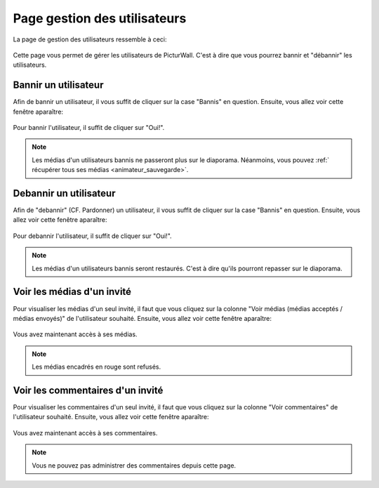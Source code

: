 .. _animateur_gestion_utilisateurs:

Page gestion des utilisateurs
================================

La page de gestion des utilisateurs ressemble à ceci:

.. figure:: _images/gestion_utilisateurs/gestion_utilisateurs.PNG
   :alt: Panel animateur de PicturWall, page gestion des utilisateurs.
   :align: center

Cette page vous permet de gérer les utilisateurs de PicturWall. C'est à dire que vous pourrez bannir et "débannir" les utilisateurs.


.. _animateur_gestion_utilisateurs_bannir:

Bannir un utilisateur
-------------------------------

Afin de bannir un utilisateur, il vous suffit de cliquer sur la case "Bannis" en question.
Ensuite, vous allez voir cette fenêtre aparaître:

.. figure:: _images/gestion_utilisateurs/gestion_utilisateurs_utilisateur_ban.PNG
   :alt: Panel animateur de PicturWall, page gestion des utilisateurs, bannir un utilisateur
   :align: center

Pour bannir l'utilisateur, il suffit de cliquer sur "Oui!".

.. note:: Les médias d'un utilisateurs bannis ne passeront plus sur le diaporama. Néanmoins, vous pouvez :ref:` récupérer tous ses médias <animateur_sauvegarde>`.


.. _animateur_gestion_utilisateurs_debannir:

Debannir un utilisateur
-------------------------------

Afin de "debannir" (CF. Pardonner) un utilisateur, il vous suffit de cliquer sur la case "Bannis" en question.
Ensuite, vous allez voir cette fenêtre aparaître:

.. figure:: _images/gestion_utilisateurs/gestion_utilisateurs_utilisateur_ban_unban.PNG
   :alt: Panel animateur de PicturWall, page gestion des utilisateurs, debannir un utilisateur
   :align: center

Pour debannir l'utilisateur, il suffit de cliquer sur "Oui!".

.. note:: Les médias d'un utilisateurs bannis seront restaurés. C'est à dire qu'ils pourront repasser sur le diaporama.


.. _animateur_gestion_utilisateurs_user:

Voir les médias d'un invité
-------------------------------

Pour visualiser les médias d'un seul invité, il faut que vous cliquez sur la colonne "Voir médias (médias acceptés / médias envoyés)" de l'utilisateur souhaité.
Ensuite, vous allez voir cette fenêtre aparaître:

.. figure:: _images/gestion_utilisateurs/gestion_utilisateurs_user.PNG
   :alt: Panel animateur de PicturWall, page gestion des utilisateurs, média d'un utilisateur
   :align: center

Vous avez maintenant accès à ses médias.

.. note:: Les médias encadrés en rouge sont refusés.


.. _animateur_gestion_utilisateurs_commentaire:

Voir les commentaires d'un invité
--------------------------------------

Pour visualiser les commentaires d'un seul invité, il faut que vous cliquez sur la colonne "Voir commentaires" de l'utilisateur souhaité.
Ensuite, vous allez voir cette fenêtre aparaître:

.. figure:: _images/gestion_utilisateurs/gestion_utilisateurs_commentaire.PNG
   :alt: Panel animateur de PicturWall, page gestion des utilisateurs, commentaire d'un utilisateur
   :align: center

Vous avez maintenant accès à ses commentaires.

.. note:: Vous ne pouvez pas administrer des commentaires depuis cette page.